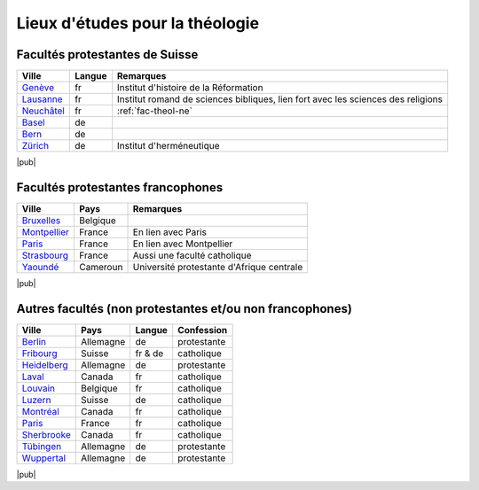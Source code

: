 .. _lieux-etude:

Lieux d'études pour la théologie
================================

.. index:: Genève, Lausanne, Neuchâtel, Bâle, Berne, Zurich

Facultés protestantes de Suisse
-------------------------------

===========     ======  =============
Ville           Langue  Remarques
===========     ======  =============
Genève__        fr      Institut d'histoire de la Réformation
Lausanne__      fr      Institut romand de sciences bibliques, lien fort avec les sciences des religions
Neuchâtel__     fr      :ref:`fac-theol-ne`
Basel__         de
Bern__          de
Zürich__        de      Institut d'herméneutique
===========     ======  =============

__ http://www.unige.ch/theologie
__ http://www.unil.ch/ftsr 
__ http://www.unine.ch/theol
__ http://theolrel.unibas.ch/
__ http://www.theol.unibe.ch/
__ http://www.theologie.uzh.ch/index.html


|pub|

.. index:: Bruxelles, Montpellier, Paris, Strasbourg, Yaoundé


Facultés protestantes francophones
----------------------------------

==============  ==========          =============
Ville           Pays                Remarques
==============  ==========          =============
Bruxelles__     Belgique
Montpellier__   France              En lien avec Paris
Paris__         France              En lien avec Montpellier
Strasbourg__    France              Aussi une faculté catholique
Yaoundé__       Cameroun            Université protestante d'Afrique centrale
==============  ==========          =============

__ http://www.protestafac.ac.be/
__ http://www.iptheologie.fr/
__ http://www.iptheologie.fr/
__ http://www.unistra.fr/index.php?id=293
__ http://www.upac-edu.org/FTPSR.htm


|pub|

.. index:: Berlin, Fribourg, Heidelberg, Laval, Louvain, Lucerne, Montréal, Paris, Sherbrooke, Tübingen, Wuppertal

Autres facultés (non protestantes et/ou non francophones)
---------------------------------------------------------

==============  ==========  ========    =============
Ville           Pays        Langue      Confession
==============  ==========  ========    =============
Berlin__        Allemagne   de          protestante
Fribourg__      Suisse      fr & de     catholique  
Heidelberg__    Allemagne   de          protestante
Laval__         Canada      fr          catholique
Louvain__       Belgique    fr          catholique
Luzern__        Suisse      de          catholique
Montréal__      Canada      fr          catholique
Paris__         France      fr          catholique
Sherbrooke__    Canada      fr          catholique
Tübingen__      Allemagne   de          protestante
Wuppertal__     Allemagne   de          protestante
==============  ==========  ========    =============

__ http://www2.hu-berlin.de/theologie/
__ http://www.unifr.ch/theo
__ http://www.theologie.uni-heidelberg.de/
__ http://www.ftsr.ulaval.ca/
__ http://www.uclouvain.be/teco.html
__ http://www.unilu.ch/deu/theologische_fakultaet_2990.html
__ http://www.ftsr.umontreal.ca/index.html
__ http://www.icp.fr/
__ http://www.usherbrooke.ca/fater/
__ http://www.ev-theologie.uni-tuebingen.de/
__ http://www.kiho-wuppertal-bethel.de


|pub|
